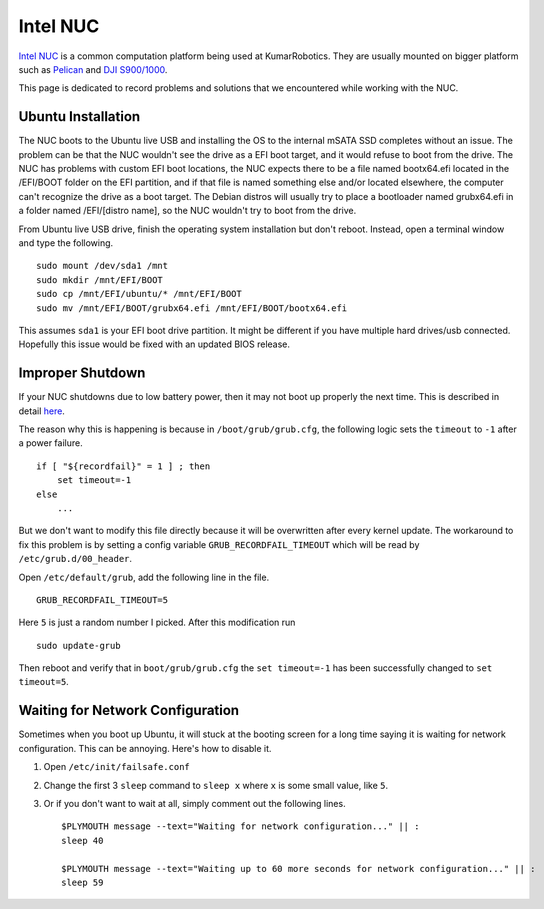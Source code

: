 Intel NUC
=========

`Intel NUC <http://www.intel.com/content/www/us/en/nuc/overview.html>`_ is a common computation platform being used at KumarRobotics. They are usually mounted on bigger platform such as `Pelican <http://www.asctec.de/en/uav-uas-drone-products/asctec-pelican/>`_ and `DJI S900/1000 <http://www.dji.com/product/spreading-wings-s900>`_.

This page is dedicated to record problems and solutions that we encountered while working with the NUC.

===================
Ubuntu Installation
===================

The NUC boots to the Ubuntu live USB and installing the OS to the internal mSATA SSD completes without an issue. The problem can be that the NUC wouldn't see the drive as a EFI boot target, and it would refuse to boot from the drive. The NUC has problems with custom EFI boot locations, the NUC expects there to be a file named bootx64.efi located in the /EFI/BOOT folder on the EFI partition, and if that file is named something else and/or located elsewhere, the computer can't recognize the drive as a boot target. The Debian distros will usually try to place a bootloader named grubx64.efi in a folder named /EFI/[distro name], so the NUC wouldn't try to boot from the drive.

From Ubuntu live USB drive, finish the operating system installation but don't reboot. Instead, open a terminal window and type the following. ::

  sudo mount /dev/sda1 /mnt
  sudo mkdir /mnt/EFI/BOOT
  sudo cp /mnt/EFI/ubuntu/* /mnt/EFI/BOOT
  sudo mv /mnt/EFI/BOOT/grubx64.efi /mnt/EFI/BOOT/bootx64.efi

This assumes ``sda1`` is your EFI boot drive partition. It might be different if you have multiple hard drives/usb connected. Hopefully this issue would be fixed with an updated BIOS release.

=================
Improper Shutdown
=================

If your NUC shutdowns due to low battery power, then it may not boot up properly the next time. This is described in detail `here <https://bugs.launchpad.net/ubuntu/+source/grub2/+bug/872244>`_.

The reason why this is happening is because in ``/boot/grub/grub.cfg``, the following logic sets the ``timeout`` to ``-1`` after a power failure. ::

    if [ "${recordfail}" = 1 ] ; then
        set timeout=-1
    else
        ...

But we don't want to modify this file directly because it will be overwritten after every kernel update. The workaround to fix this problem is by setting a config variable ``GRUB_RECORDFAIL_TIMEOUT`` which will be read by ``/etc/grub.d/00_header``.

Open ``/etc/default/grub``, add the following line in the file. ::

    GRUB_RECORDFAIL_TIMEOUT=5

Here ``5`` is just a random number I picked. After this modification run ::

    sudo update-grub

Then reboot and verify that in ``boot/grub/grub.cfg`` the ``set timeout=-1`` has been successfully changed to ``set timeout=5``.

=================================
Waiting for Network Configuration
=================================

Sometimes when you boot up Ubuntu, it will stuck at the booting screen for a long time saying it is waiting for network configuration. This can be annoying. Here's how to disable it.

1. Open ``/etc/init/failsafe.conf``

2. Change the first 3 ``sleep`` command to ``sleep x`` where ``x`` is some small value, like ``5``.

3. Or if you don't want to wait at all, simply comment out the following lines. ::

    $PLYMOUTH message --text="Waiting for network configuration..." || :
    sleep 40

    $PLYMOUTH message --text="Waiting up to 60 more seconds for network configuration..." || :
    sleep 59
